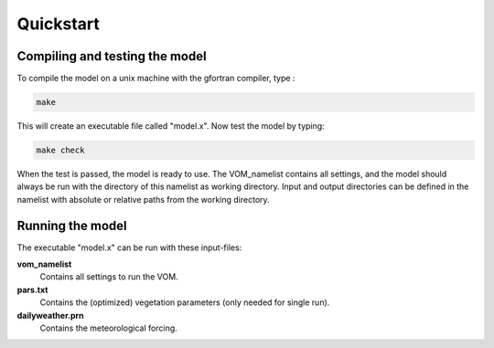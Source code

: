 Quickstart
===============================


Compiling and testing the model
--------------------------------

To compile the model on a unix machine with
the gfortran compiler, type :

.. code-block:: bash 

    make

This will create an executable file called "model.x". Now test the model
by typing:

.. code-block:: bash

    make check

When the test is passed, the model is ready to use. The VOM_namelist contains all settings,
and the model should always be run with the directory of this namelist as working directory. Input and output directories can be defined in the namelist with absolute or relative paths from the working directory. 

Running the model
-----------------
The executable "model.x" can be run with these input-files: 

**vom_namelist** 
    Contains all settings to run the VOM.

**pars.txt**
    Contains the (optimized) vegetation parameters (only needed for single run).

**dailyweather.prn**
    Contains the meteorological forcing.


